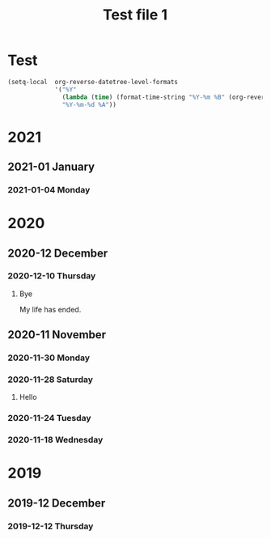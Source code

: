 #+title: Test file 1
* Test
#+begin_src emacs-lisp
  (setq-local  org-reverse-datetree-level-formats
               '("%Y"
                 (lambda (time) (format-time-string "%Y-%m %B" (org-reverse-datetree-monday time)))
                 "%Y-%m-%d %A"))
#+end_src
* 2021
** 2021-01 January
*** 2021-01-04 Monday
* 2020
** 2020-12 December
*** 2020-12-10 Thursday
**** Bye
My life has ended.
** 2020-11 November
*** 2020-11-30 Monday
*** 2020-11-28 Saturday
**** Hello
*** 2020-11-24 Tuesday
*** 2020-11-18 Wednesday
* 2019
** 2019-12 December
*** 2019-12-12 Thursday
